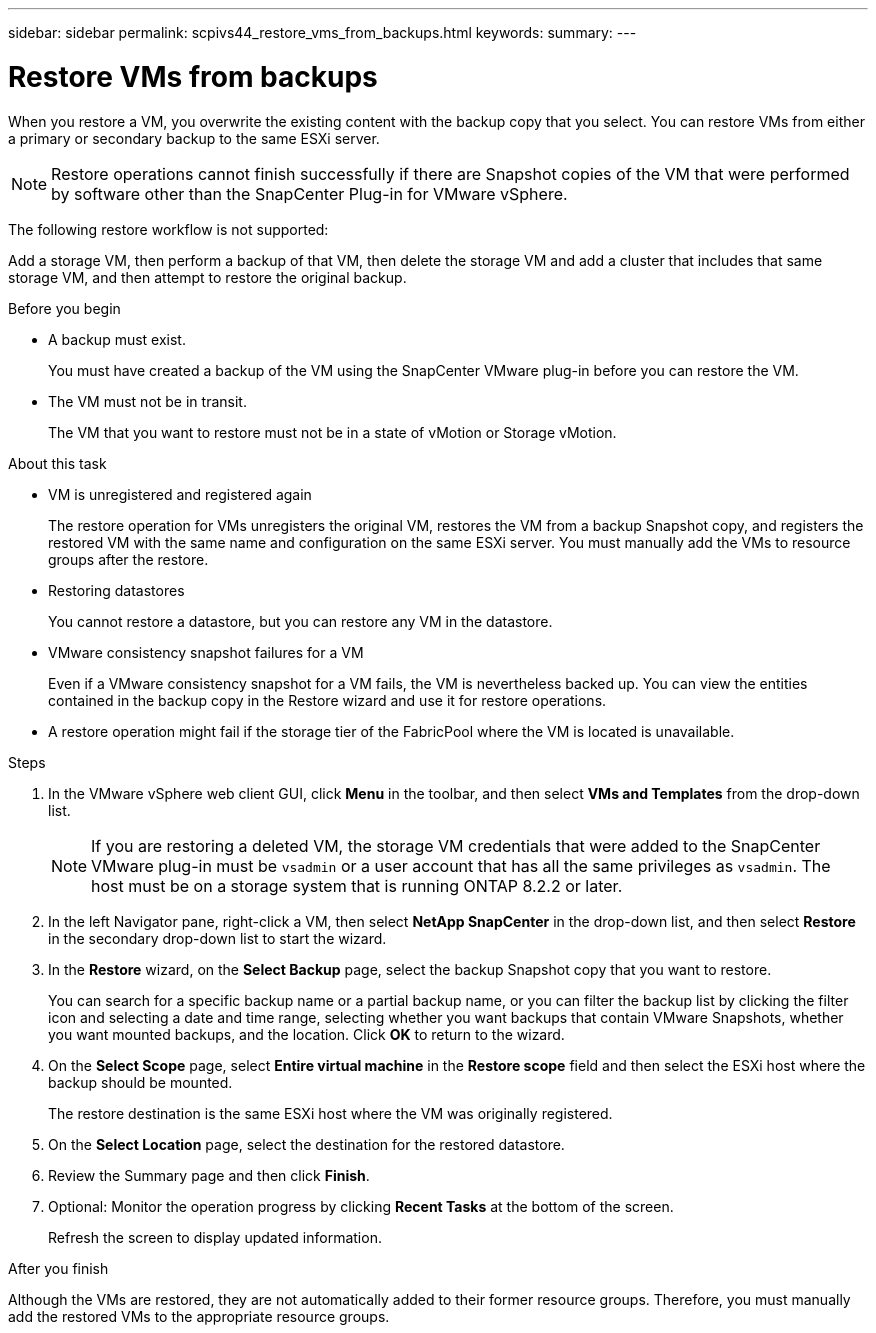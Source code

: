 ---
sidebar: sidebar
permalink: scpivs44_restore_vms_from_backups.html
keywords:
summary:
---

= Restore VMs from backups
:hardbreaks:
:nofooter:
:icons: font
:linkattrs:
:imagesdir: ./media/

//
// This file was created with NDAC Version 2.0 (August 17, 2020)
//
// 2020-09-09 12:24:24.166876
//

[.lead]
When you restore a VM, you overwrite the existing content with the backup copy that you select. You can restore VMs from either a primary or secondary backup to the same ESXi server.

[NOTE]
Restore operations cannot finish successfully if there are Snapshot copies of the VM that were performed by software other than the SnapCenter Plug-in for VMware vSphere.

The following restore workflow is not supported:

Add a storage VM, then perform a backup of that VM, then delete the storage VM and add a cluster that includes that same storage VM, and then attempt to restore the original backup.

.Before you begin

* A backup must exist.
+
You must have created a backup of the VM using the SnapCenter VMware plug-in before you can restore the VM.

* The VM must not be in transit.
+
The VM that you want to restore must not be in a state of vMotion or Storage vMotion.

.About this task

* VM is unregistered and registered again
+
The restore operation for VMs unregisters the original VM, restores the VM from a backup Snapshot copy, and registers the restored VM with the same name and configuration on the same ESXi server. You must manually add the VMs to resource groups after the restore.

* Restoring datastores
+
You cannot restore a datastore, but you can restore any VM in the datastore.

* VMware consistency snapshot failures for a VM
+
Even if a VMware consistency snapshot for a VM fails, the VM is nevertheless backed up. You can view the entities contained in the backup copy in the Restore wizard and use it for restore operations.

* A restore operation might fail if the storage tier of the FabricPool where the VM is located is unavailable.

.Steps

. In the VMware vSphere web client GUI, click *Menu* in the toolbar, and then select *VMs and Templates* from the drop-down list.
+
[NOTE]
If you are restoring a deleted VM, the storage VM credentials that were added to the SnapCenter VMware plug-in must be `vsadmin` or a user account that has all the same privileges as `vsadmin`. The host must be on a storage system that is running ONTAP 8.2.2 or later.

. In the left Navigator pane, right-click a VM, then select *NetApp SnapCenter* in the drop-down list, and then select *Restore* in the secondary drop-down list to start the wizard.
. In the *Restore* wizard, on the *Select Backup* page, select the backup Snapshot copy that you want to restore.
+
You can search for a specific backup name or a partial backup name, or you can filter the backup list by clicking the filter icon and selecting a date and time range, selecting whether you want backups that contain VMware Snapshots, whether you want mounted backups, and the location.  Click *OK* to return to the wizard.

. On the *Select Scope* page, select *Entire virtual machine* in the *Restore scope* field and then select the ESXi host where the backup should be mounted.
+
The restore destination is the same ESXi host where the VM was originally registered.

. On the *Select Location* page, select the destination for the restored datastore.
. Review the Summary page and then click *Finish*.
. Optional: Monitor the operation progress by clicking *Recent Tasks* at the bottom of the screen.
+
Refresh the screen to display updated information.

.After you finish

Although the VMs are restored, they are not automatically added to their former resource groups. Therefore, you must manually add the restored VMs to the appropriate resource groups.
